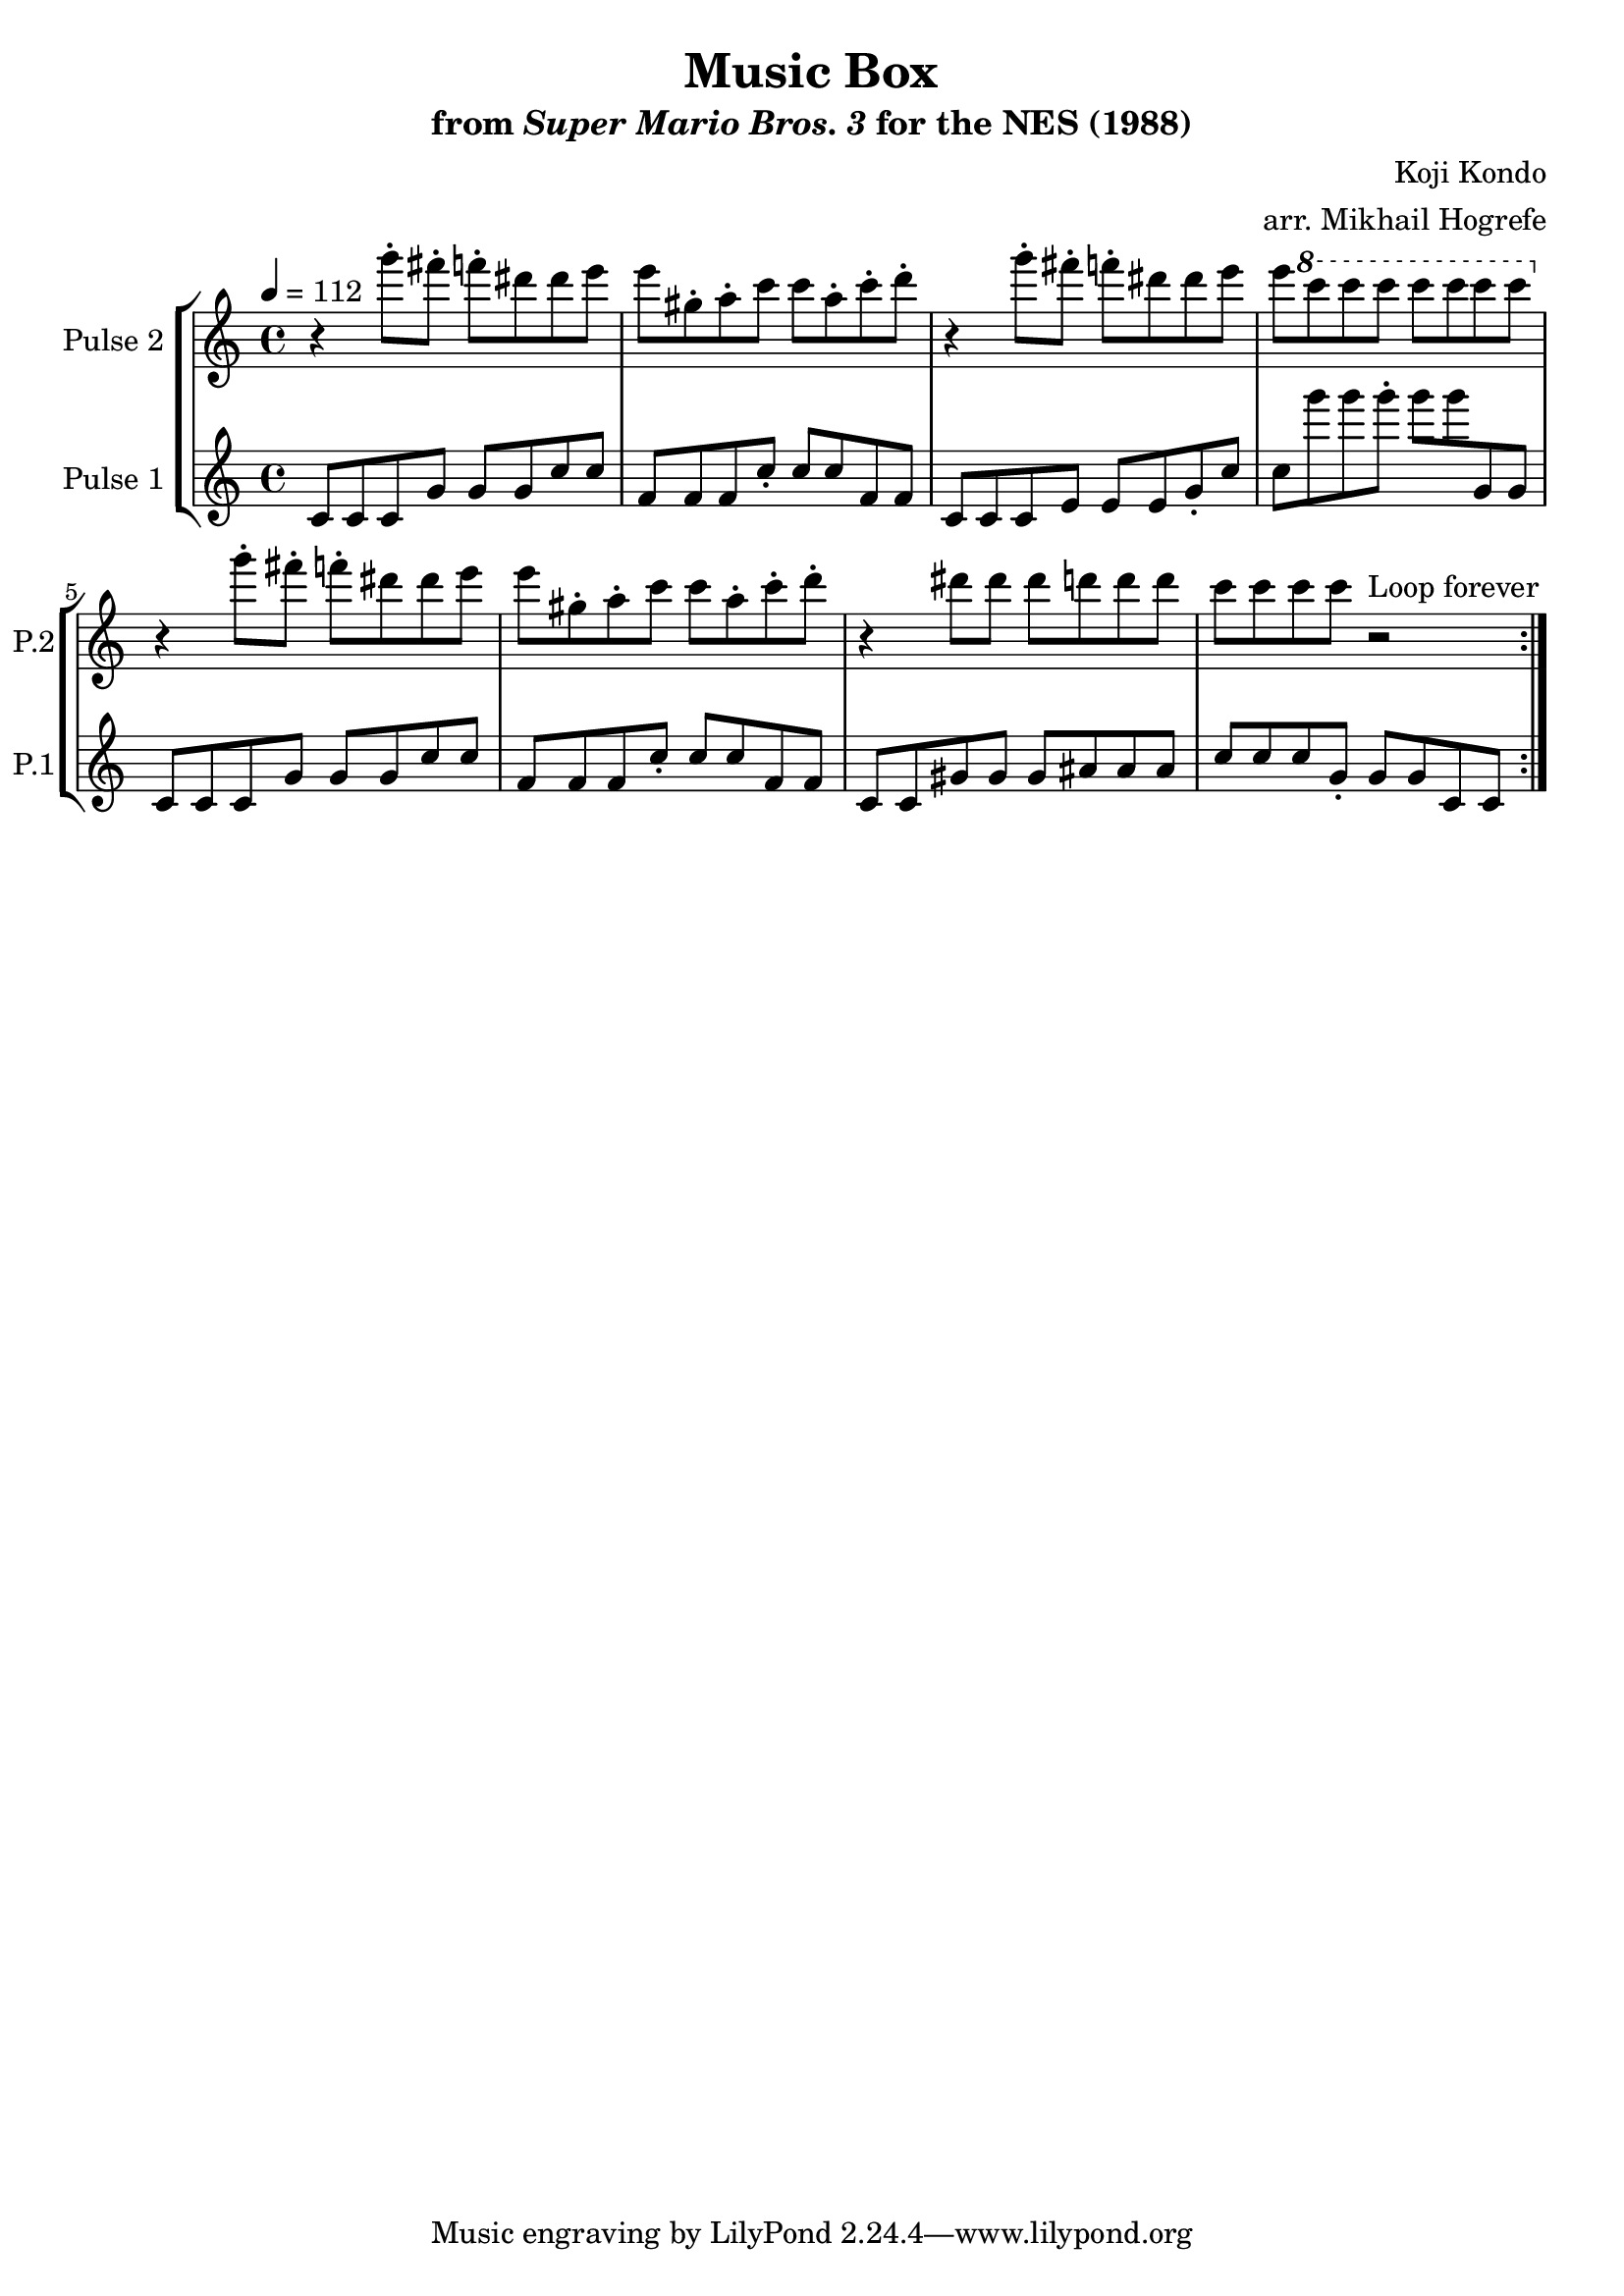 \version "2.22.0"

\book {
    \header {
        title = "Music Box"
        subtitle = \markup { "from" {\italic "Super Mario Bros. 3"} "for the NES (1988)" }
        composer = "Koji Kondo"
        arranger = "arr. Mikhail Hogrefe"
    }

    \score {
        {
            \new StaffGroup <<
                \new Staff \relative c'''' {
                    \set Staff.instrumentName = "Pulse 2"
                    \set Staff.shortInstrumentName = "P.2"
\key c \major
\tempo 4 = 112
                    \repeat volta 2 {
r4 g8-. fis-. f-. dis dis e |
e8 gis,-. a-. c c a-. c-. d-. |
r4 g8-. fis-. f-. dis dis e |
e8 \ottava #1 c' c c c c c c \ottava #0 |
r4 g8-. fis-. f-. dis dis e |
e8 gis,-. a-. c c a-. c-. d-. |
r4 dis8 dis dis d d d |
c8 c c c r2
                    }
\once \override Score.RehearsalMark.self-alignment-X = #RIGHT
\mark \markup { \fontsize #-2 "Loop forever" }
                }

                \new Staff \relative c' {
                    \set Staff.instrumentName = "Pulse 1"
                    \set Staff.shortInstrumentName = "P.1"
c8 c c g' g g c c |
f,8 f f c'-. c c f, f |
c8 c c e e e g-. c |
c8 g'' g g-. g g g,, g |
c,8 c c g' g g c c |
f,8 f f c'-. c c f, f |
c8 c gis' gis gis ais ais ais |
c8 c c g-. g g c, c |
                }
            >>
        }
        \layout {
            \context {
                \Staff
                \RemoveEmptyStaves
            }
            \context {
                \DrumStaff
                \RemoveEmptyStaves
            }
        }
    }
}

